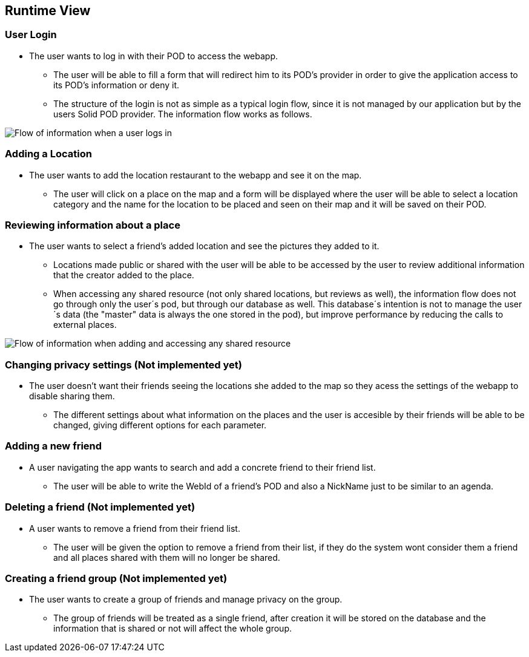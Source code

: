 [[section-runtime-view]]
== Runtime View

=== User Login
* The user wants to log in with their POD to access the webapp.
** The user will be able to fill a form that will redirect him to its POD's provider in order to give the application access to its POD's information or deny it.
** The structure of the login is not as simple as a typical login flow, since it is not managed by our application but by the users Solid POD provider. The information flow works as follows.

image:6-RuntimeView/Login flow.drawio.png[Flow of information when a user logs in]


=== Adding a Location
* The user wants to add the location restaurant to the webapp and see it on the map.
** The user will click on a place on the map and a form will be displayed where the user will be able to select a location category and the name for the location to be placed and seen on their map and it will be saved on their POD.


=== Reviewing information about a place
* The user wants to select a friend's added location and see the pictures they added to it.
** Locations made public or shared with the user will be able to be accessed by the user to review additional information that the creator added to the place.
** When accessing any shared resource (not only shared locations, but reviews as well), the information flow does not go through only the user´s pod, but through our database as well. This database´s intention is not to manage the user´s data (the "master" data is always the one stored in the pod), but improve performance by reducing the calls to external places.

image:6-RuntimeView/Cache Flow.drawio.png[Flow of information when adding and accessing any shared resource]

=== Changing privacy settings (Not implemented yet)
* The user doesn't want their friends seeing the locations she added to the map so they acess the settings of the webapp to disable sharing them.
** The different settings about what information on the places and the user is accesible by their friends will be able to be changed, giving different options for each parameter.


=== Adding a new friend
* A user navigating the app wants to search and add a concrete friend to their friend list.
** The user will be able to write the WebId of a friend's POD and also a NickName just to be similar to an agenda.


=== Deleting a friend (Not implemented yet)
* A user wants to remove a friend from their friend list.
** The user will be given the option to remove a friend from their list, if they do the system wont consider them a friend and all places shared with them will no longer be shared.


=== Creating a friend group (Not implemented yet)
* The user wants to create a group of friends and manage privacy on the group.
** The group of friends will be treated as a single friend, after creation it will be stored on the database and the information that is shared or not will affect the whole group.
